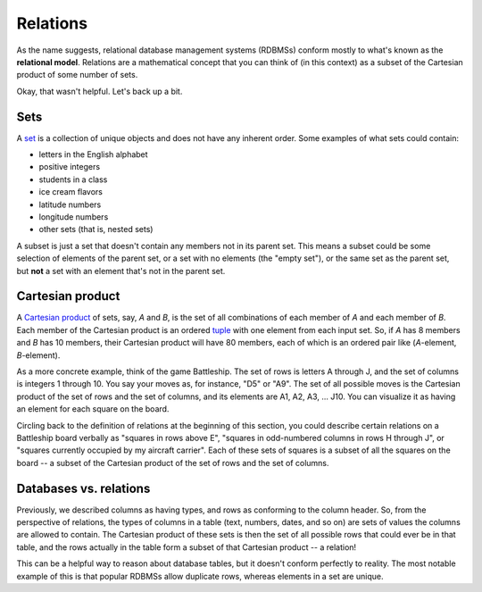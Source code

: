 Relations
=========

As the name suggests, relational database management systems (RDBMSs) conform
mostly to what's known as the **relational model**. Relations are a
mathematical concept that you can think of (in this context) as a subset of the
Cartesian product of some number of sets.

Okay, that wasn't helpful. Let's back up a bit.

Sets
----

A `set <http://en.wikipedia.org/wiki/Set_%28mathematics%29>`_ is a collection of
unique objects and does not have any inherent order. Some examples of what sets
could contain:

- letters in the English alphabet
- positive integers
- students in a class
- ice cream flavors
- latitude numbers
- longitude numbers
- other sets (that is, nested sets)

A subset is just a set that doesn't contain any members not in its parent set.
This means a subset could be some selection of elements of the parent set, or a
set with no elements (the "empty set"), or the same set as the parent set, but
**not** a set with an element that's not in the parent set.

Cartesian product
-----------------

A `Cartesian product <http://en.wikipedia.org/wiki/Cartesian_product>`_ of sets,
say, *A* and *B*, is the set of all combinations of each member of *A* and each
member of *B*. Each member of the Cartesian product is an ordered
`tuple <http://en.wikipedia.org/wiki/Tuple>`_ with one element from each input
set. So, if *A* has 8 members and *B* has 10 members, their Cartesian product
will have 80 members, each of which is an ordered pair like (*A*-element,
*B*-element).

As a more concrete example, think of the game Battleship. The set of rows is
letters A through J, and the set of columns is integers 1 through 10. You say
your moves as, for instance, "D5" or "A9". The set of all possible moves is the
Cartesian product of the set of rows and the set of columns, and its elements
are A1, A2, A3, ... J10. You can visualize it as having an element for each
square on the board.

Circling back to the definition of relations at the beginning of this section,
you could describe certain relations on a Battleship board verbally as "squares
in rows above E", "squares in odd-numbered columns in rows H through J", or
"squares currently occupied by my aircraft carrier". Each of these sets of
squares is a subset of all the squares on the board -- a subset of the
Cartesian product of the set of rows and the set of columns.

Databases vs. relations
-----------------------

Previously, we described columns as having types, and rows as conforming to the
column header. So, from the perspective of relations, the types of columns in a
table (text, numbers, dates, and so on) are sets of values the columns are
allowed to contain. The Cartesian product of these sets is then the set of all
possible rows that could ever be in that table, and the rows actually in the
table form a subset of that Cartesian product -- a relation!

This can be a helpful way to reason about database tables, but it doesn't
conform perfectly to reality. The most notable example of this is that popular
RDBMSs allow duplicate rows, whereas elements in a set are unique.

